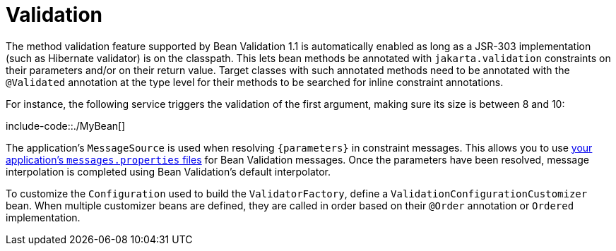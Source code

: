 [[validation]]
= Validation
:page-section-summary-toc: 1

The method validation feature supported by Bean Validation 1.1 is automatically enabled as long as a JSR-303 implementation (such as Hibernate validator) is on the classpath.
This lets bean methods be annotated with `jakarta.validation` constraints on their parameters and/or on their return value.
Target classes with such annotated methods need to be annotated with the `@Validated` annotation at the type level for their methods to be searched for inline constraint annotations.

For instance, the following service triggers the validation of the first argument, making sure its size is between 8 and 10:

include-code::./MyBean[]

The application's `MessageSource` is used when resolving `+{parameters}+` in constraint messages.
This allows you to use xref:features/internationalization.adoc[your application's `messages.properties` files] for Bean Validation messages.
Once the parameters have been resolved, message interpolation is completed using Bean Validation's default interpolator.

To customize the `Configuration` used to build the `ValidatorFactory`, define a `ValidationConfigurationCustomizer` bean.
When multiple customizer beans are defined, they are called in order based on their `@Order` annotation or `Ordered` implementation.
